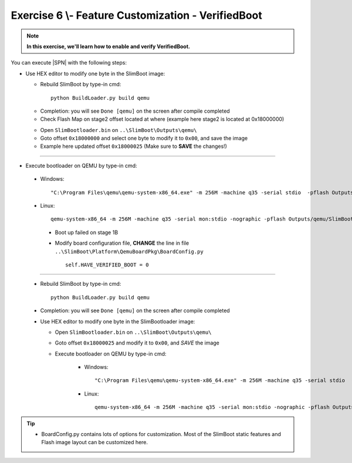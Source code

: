 .. _Exercise 6:

Exercise 6 \\- \ Feature Customization - VerifiedBoot
---------------

.. note::
  **In this exercise, we'll learn how to enable and verify VerifiedBoot.**


You can execute |SPN| with the following steps:

* Use HEX editor to modify one byte in the SlimBoot image:

  - Rebuild SlimBoot by type-in cmd::
  
        python BuildLoader.py build qemu


  * Completion: you will see ``Done [qemu]`` on the screen after compile completed
  
  * Check Flash Map on stage2 offset located at where (example here stage2 is located at 0x18000000)
  
  
  .. image:: /images/Ex6-1.jpg
    :alt: Compile completed
    :align: center
  
  

  * Open ``SlimBootloader.bin`` on ``..\SlimBoot\Outputs\qemu\``
  
  * Goto offset ``0x18000000`` and select one byte to modify it to ``0x00``, and save the image

  * Example here updated offset ``0x18000025`` (Make sure to **SAVE** the changes!)

-----------

* Execute bootloader on QEMU by type-in cmd::

 - Windows::
 
    "C:\Program Files\qemu\qemu-system-x86_64.exe" -m 256M -machine q35 -serial stdio  -pflash Outputs\qemu\SlimBootloader.bin

 - Linux::
 
    qemu-system-x86_64 -m 256M -machine q35 -serial mon:stdio -nographic -pflash Outputs/qemu/SlimBootloader.bin


   .. image:: /images/Ex6-2.jpg
     :alt: Compile completed
     :align: center


  * Boot up failed on stage 1B 
  
  * Modify board configuration file, **CHANGE** the line in file ``..\SlimBoot\Platform\QemuBoardPkg\BoardConfig.py`` ::
  
        self.HAVE_VERIFIED_BOOT = 0 
        
        
    .. image:: /images/Ex6-4.jpg
      :alt: Compile completed
      :align: center

-------------  

  * Rebuild SlimBoot by type-in cmd::

        python BuildLoader.py build qemu

  * Completion: you will see ``Done [qemu]`` on the screen after compile completed



  * Use HEX editor to modify one byte in the SlimBootloader image:
  
    - Open ``SlimBootloader.bin`` on ``..\SlimBoot\Outputs\qemu\``
    
    - Goto offset ``0x18000025`` and modify it to ``0x00``, and *SAVE* the image
    
    - Execute bootloader on QEMU by type-in cmd:
 
        - Windows::
 
            "C:\Program Files\qemu\qemu-system-x86_64.exe" -m 256M -machine q35 -serial stdio  -pflash Outputs\qemu\SlimBootloader.bin

        - Linux::
 
            qemu-system-x86_64 -m 256M -machine q35 -serial mon:stdio -nographic -pflash Outputs/qemu/SlimBootloader.bin



   .. image:: /images/Ex6-3.jpg
     :alt: Compile completed
     :align: center



   .. image:: /images/Ex6-5.jpg
     :alt: Compile completed
     :align: center




.. tip::
    * BoardConfig.py contains lots of options for customization.  Most of the SlimBoot static features and Flash image layout can be customized here.

